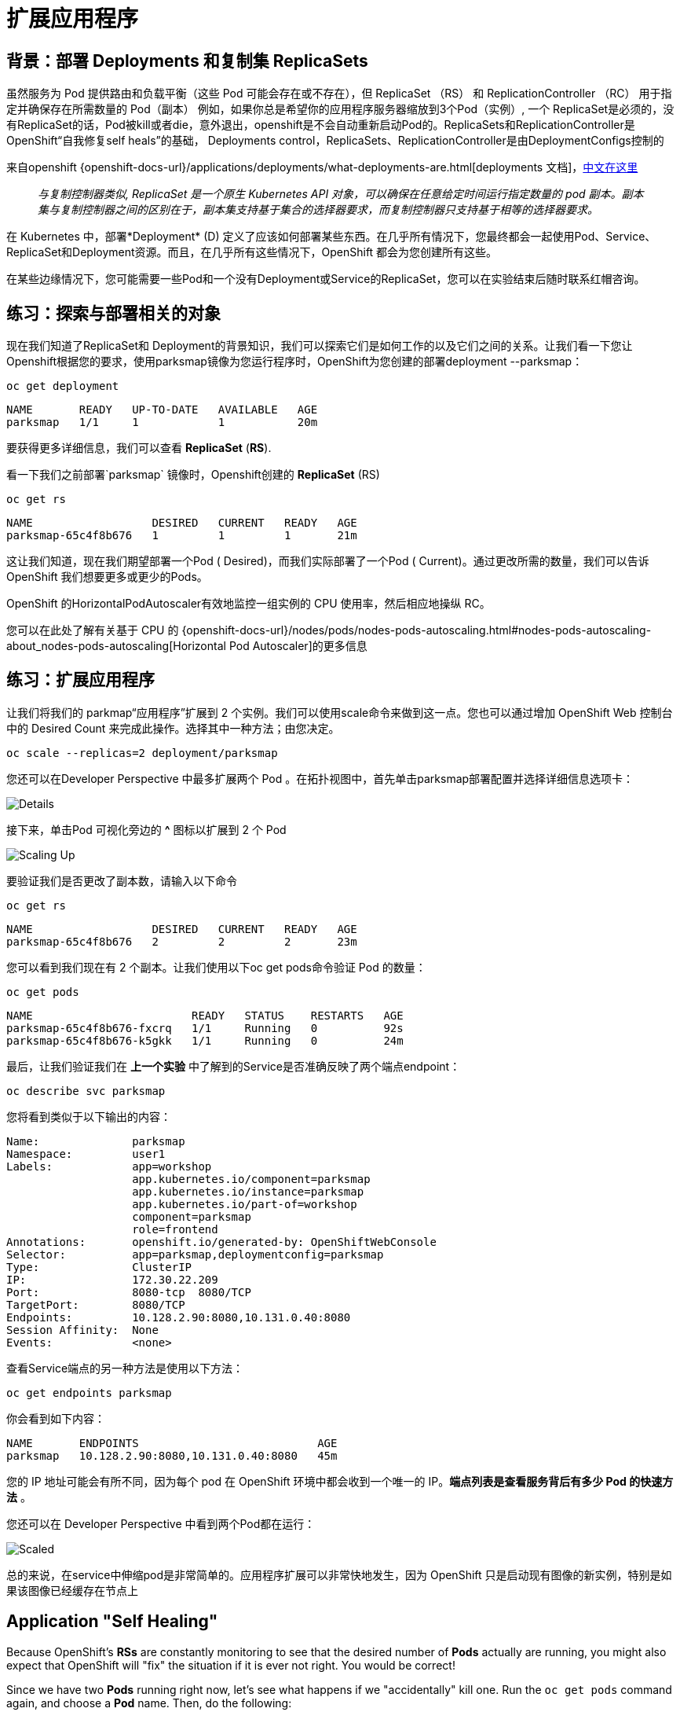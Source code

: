 = 扩展应用程序
:navtitle: Scaling Apps

[#deployments_and_replication_controllers]
== 背景：部署 Deployments 和复制集 ReplicaSets

虽然服务为 Pod 提供路由和负载平衡（这些 Pod 可能会存在或不存在），但 ReplicaSet （RS） 和 ReplicationController （RC） 用于指定并确保存在所需数量的 Pod（副本）
例如，如果你总是希望你的应用程序服务器缩放到3个Pod（实例）, 一个 ReplicaSet是必须的，没有ReplicaSet的话，Pod被kill或者die，意外退出，openshift是不会自动重新启动Pod的。ReplicaSets和ReplicationController是 OpenShift“自我修复self heals”的基础， Deployments control，ReplicaSets、ReplicationController是由DeploymentConfigs控制的

来自openshift {openshift-docs-url}/applications/deployments/what-deployments-are.html[deployments 文档]，link:https://access.redhat.com/documentation/zh-cn/openshift_container_platform/4.8/html/building_applications/_deployments#deployments-repliasets_what-deployments-are[中文在这里]

[quote]
__
与复制控制器类似, ReplicaSet 是一个原生 Kubernetes API 对象，可以确保在任意给定时间运行指定数量的 pod 副本。副本集与复制控制器之间的区别在于，副本集支持基于集合的选择器要求，而复制控制器只支持基于相等的选择器要求。
__

在 Kubernetes 中，部署*Deployment* (D) 定义了应该如何部署某些东西。在几乎所有情况下，您最终都会一起使用Pod、Service、 ReplicaSet和Deployment资源。而且，在几乎所有这些情况下，OpenShift 都会为您创建所有这些。

在某些边缘情况下，您可能需要一些Pod和一个没有Deployment或Service的ReplicaSet，您可以在实验结束后随时联系红帽咨询。

[#exploring_deployment_related_objects]
== 练习：探索与部署相关的对象

现在我们知道了ReplicaSet和 Deployment的背景知识，我们可以探索它们是如何工作的以及它们之间的关系。让我们看一下您让Openshift根据您的要求，使用parksmap镜像为您运行程序时，OpenShift为您创建的部署deployment --parksmap：

[.console-input]
[source,bash,subs="+attributes,macros+"]
----
oc get deployment
----

[.console-output]
[source,bash,subs="+macros,+attributes"]
----
NAME       READY   UP-TO-DATE   AVAILABLE   AGE
parksmap   1/1     1            1           20m
----

要获得更多详细信息，我们可以查看 *ReplicaSet* (*RS*).

看一下我们之前部署`parksmap` 镜像时，Openshift创建的 *ReplicaSet* (RS) 

[.console-input]
[source,bash,subs="+attributes,macros+"]
----
oc get rs
----

[.console-output]
[source,bash]
----
NAME                  DESIRED   CURRENT   READY   AGE
parksmap-65c4f8b676   1         1         1       21m
----

这让我们知道，现在我们期望部署一个Pod ( Desired)，而我们实际部署了一个Pod ( Current)。通过更改所需的数量，我们可以告诉 OpenShift 我们想要更多或更少的Pods。

OpenShift 的Horizo​​ntalPodAutoscaler有效地监控一组实例的 CPU 使用率，然后相应地操纵 RC。

您可以在此处了解有关基于 CPU 的
{openshift-docs-url}/nodes/pods/nodes-pods-autoscaling.html#nodes-pods-autoscaling-about_nodes-pods-autoscaling[Horizontal Pod Autoscaler]的更多信息

[#scaling_the_application]
== 练习：扩展应用程序

让我们将我们的 parkmap“应用程序”扩展到 2 个实例。我们可以使用scale命令来做到这一点。您也可以通过增加 OpenShift Web 控制台中的 Desired Count 来完成此操作。选择其中一种方法；由您决定。

[.console-input]
[source,bash,subs="+attributes,macros+"]
----
oc scale --replicas=2 deployment/parksmap
----

您还可以在Developer Perspective 中最多扩展两个 Pod 。在拓扑视图中，首先单击parksmap部署配置并选择详细信息选项卡：

image::parksmap-details.png[Details]

接下来，单击Pod 可视化旁边的 *^* 图标以扩展到 2 个 Pod

image::parksmap-scaleup.png[Scaling Up]

要验证我们是否更改了副本数，请输入以下命令

[.console-input]
[source,bash,subs="+attributes,macros+"]
----
oc get rs
----

[.console-output]
[source,bash]
----
NAME                  DESIRED   CURRENT   READY   AGE
parksmap-65c4f8b676   2         2         2       23m
----

您可以看到我们现在有 2 个副本。让我们使用以下oc get pods命令验证 Pod 的数量：

[.console-input]
[source,bash,subs="+attributes,macros+"]
----
oc get pods
----

[.console-output]
[source,bash]
----
NAME                        READY   STATUS    RESTARTS   AGE
parksmap-65c4f8b676-fxcrq   1/1     Running   0          92s
parksmap-65c4f8b676-k5gkk   1/1     Running   0          24m
----

最后，让我们验证我们在 *上一个实验* 中了解到的Service是否准确反映了两个端点endpoint：

[.console-input]
[source,bash,subs="+attributes,macros+"]
----
oc describe svc parksmap
----

您将看到类似于以下输出的内容：

[.console-output]
[source,bash]
----
Name:              parksmap
Namespace:         user1
Labels:            app=workshop
                   app.kubernetes.io/component=parksmap
                   app.kubernetes.io/instance=parksmap
                   app.kubernetes.io/part-of=workshop
                   component=parksmap
                   role=frontend
Annotations:       openshift.io/generated-by: OpenShiftWebConsole
Selector:          app=parksmap,deploymentconfig=parksmap
Type:              ClusterIP
IP:                172.30.22.209
Port:              8080-tcp  8080/TCP
TargetPort:        8080/TCP
Endpoints:         10.128.2.90:8080,10.131.0.40:8080
Session Affinity:  None
Events:            <none>
----

查看Service端点的另一种方法是使用以下方法：

[.console-input]
[source,bash,subs="+attributes,macros+"]
----
oc get endpoints parksmap
----

你会看到如下内容：

[.console-output]
[source,bash]
----
NAME       ENDPOINTS                           AGE
parksmap   10.128.2.90:8080,10.131.0.40:8080   45m
----

您的 IP 地址可能会有所不同，因为每个 pod 在 OpenShift 环境中都会收到一个唯一的 IP。*端点列表是查看服务背后有多少 Pod 的快速方法* 。

您还可以在 Developer Perspective 中看到两个Pod都在运行：

image::parksmap-scaled.png[Scaled]

总的来说，在service中伸缩pod是非常简单的。应用程序扩展可以非常快地发生，因为 OpenShift 只是启动现有图像的新实例，特别是如果该图像已经缓存在节点上

[#application_self_healing]
== Application "Self Healing"

Because OpenShift's *RSs* are constantly monitoring to see that the desired number
of *Pods* actually are running, you might also expect that OpenShift will "fix" the
situation if it is ever not right. You would be correct!

Since we have two *Pods* running right now, let's see what happens if we
"accidentally" kill one. Run the `oc get pods` command again, and choose a *Pod*
name. Then, do the following:

[.console-input]
[source,bash,subs="+attributes,macros+"]
----
oc delete pod parksmap-65c4f8b676-k5gkk && oc get pods
----

[.console-output]
[source,bash]
----
pod "parksmap-65c4f8b676-k5gkk" deleted
NAME                        READY   STATUS    RESTARTS   AGE
parksmap-65c4f8b676-bjz5g   1/1     Running   0          13s
parksmap-65c4f8b676-fxcrq   1/1     Running   0          4m48s
----

Did you notice anything? One container has been deleted, and there's a new container already being created. 

Also, the names of the *Pods* are slightly changed.
That's because OpenShift almost immediately detected that the current state (1
*Pod*) didn't match the desired state (2 *Pods*), and it fixed it by scheduling
another *Pod*.

Additionally, OpenShift provides rudimentary capabilities around checking the
liveness and/or readiness of application instances. If the basic checks are
insufficient, OpenShift also allows you to run a command inside the container in
order to perform the check. That command could be a complicated script that uses
any installed language.

Based on these health checks, if OpenShift decided that our `parksmap`
application instance wasn't alive, it would kill the instance and then restart
it, always ensuring that the desired number of replicas was in place.

More information on probing applications is available in the
{openshift-docs-url}/applications/application-health.html[Application
Health] section of the documentation and later in this guide.

[#scale_down]
== Exercise: Scale Down

Before we continue, go ahead and scale your application down to a single
instance. Feel free to do this using whatever method you like.

WARNING: Don't forget to scale down back to 1 instance your `parksmap` component as otherwise you might experience some weird behavior in later labs. This is due to how the application has been coded and not to OpenShift itself.
